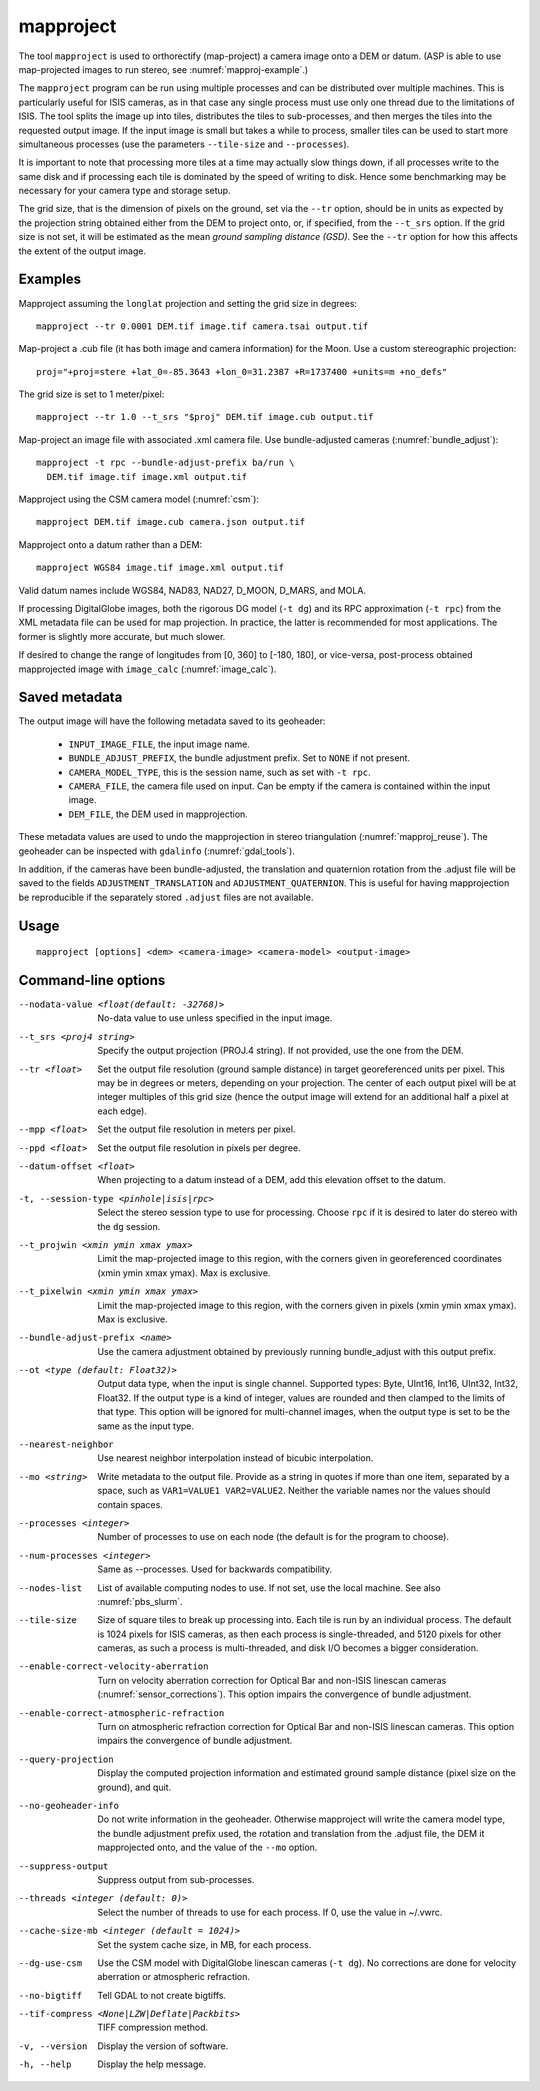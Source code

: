 .. _mapproject:

mapproject
----------

The tool ``mapproject`` is used to orthorectify (map-project) a camera
image onto a DEM or datum. (ASP is able to use map-projected images to
run stereo, see :numref:`mapproj-example`.)

The ``mapproject`` program can be run using multiple processes and can
be distributed over multiple machines. This is particularly useful for
ISIS cameras, as in that case any single process must use only one
thread due to the limitations of ISIS. The tool splits the image up
into tiles, distributes the tiles to sub-processes, and then merges
the tiles into the requested output image. If the input image is small
but takes a while to process, smaller tiles can be used to
start more simultaneous processes (use the parameters ``--tile-size``
and ``--processes``).

It is important to note that processing more tiles at a time may
actually slow things down, if all processes write to the same disk and
if processing each tile is dominated by the speed of writing to disk.
Hence some benchmarking may be necessary for your camera type and
storage setup.

The grid size, that is the dimension of pixels on the ground, set via
the ``--tr`` option, should be in units as expected by the projection
string obtained either from the DEM to project onto, or, if specified,
from the ``--t_srs`` option. If the grid size is not set, it will be
estimated as the mean *ground sampling distance (GSD)*.  See the
``--tr`` option for how this affects the extent of the output image.

Examples
~~~~~~~~

Mapproject assuming the ``longlat`` projection and setting the grid
size in degrees::

     mapproject --tr 0.0001 DEM.tif image.tif camera.tsai output.tif

Map-project a .cub file (it has both image and camera
information) for the Moon. Use a custom stereographic projection::

    proj="+proj=stere +lat_0=-85.3643 +lon_0=31.2387 +R=1737400 +units=m +no_defs"

The grid size is set to 1 meter/pixel::

    mapproject --tr 1.0 --t_srs "$proj" DEM.tif image.cub output.tif

Map-project an image file with associated .xml camera file. Use bundle-adjusted cameras
(:numref:`bundle_adjust`)::

     mapproject -t rpc --bundle-adjust-prefix ba/run \
       DEM.tif image.tif image.xml output.tif

Mapproject using the CSM camera model (:numref:`csm`)::

    mapproject DEM.tif image.cub camera.json output.tif

Mapproject onto a datum rather than a DEM::

     mapproject WGS84 image.tif image.xml output.tif

Valid datum names include WGS84, NAD83, NAD27, D_MOON, D_MARS, and
MOLA.

If processing DigitalGlobe images, both the rigorous DG model
(``-t dg``) and its RPC approximation (``-t rpc``) from the XML metadata
file can be used for map projection. In practice, the latter is
recommended for most applications. The former is slightly more accurate,
but much slower.

If desired to change the range of longitudes from [0, 360] to [-180,
180], or vice-versa, post-process obtained mapprojected image with
``image_calc`` (:numref:`image_calc`).


.. _mapproj_metadata:

Saved metadata
~~~~~~~~~~~~~~

The output image will have the following metadata saved to its geoheader:
   
   * ``INPUT_IMAGE_FILE``, the input image name. 
   * ``BUNDLE_ADJUST_PREFIX``, the bundle adjustment prefix. Set to ``NONE`` if not present.
   * ``CAMERA_MODEL_TYPE``, this is the session name, such as set with ``-t rpc``.
   * ``CAMERA_FILE``, the camera file used on input. Can be empty if the camera is contained within the input image.
   * ``DEM_FILE``, the DEM used in mapprojection.

These metadata values are used to undo the mapprojection in stereo triangulation (:numref:`mapproj_reuse`). The geoheader can be inspected with ``gdalinfo`` (:numref:`gdal_tools`).

In addition, if the cameras have been bundle-adjusted, the translation and
quaternion rotation from the .adjust file will be saved to the fields
``ADJUSTMENT_TRANSLATION`` and ``ADJUSTMENT_QUATERNION``. This is useful for
having mapprojection be reproducible if the separately stored ``.adjust`` files
are not available.

Usage
~~~~~

::

     mapproject [options] <dem> <camera-image> <camera-model> <output-image>

Command-line options
~~~~~~~~~~~~~~~~~~~~

--nodata-value <float(default: -32768)>
    No-data value to use unless specified in the input image.

--t_srs <proj4 string>
    Specify the output projection (PROJ.4 string). If not provided,
    use the one from the DEM.

--tr <float>
    Set the output file resolution (ground sample distance) in target
    georeferenced units per pixel. This may be in degrees or meters,
    depending on your projection. The center of each output pixel
    will be at integer multiples of this grid size (hence the output
    image will extend for an additional half a pixel at each edge).

--mpp <float>
    Set the output file resolution in meters per pixel.

--ppd <float>
    Set the output file resolution in pixels per degree.

--datum-offset <float>
    When projecting to a datum instead of a DEM, add this elevation
    offset to the datum.

-t, --session-type <pinhole|isis|rpc>
    Select the stereo session type to use for processing. Choose
    ``rpc`` if it is desired to later do stereo with the ``dg`` session.

--t_projwin <xmin ymin xmax ymax>
    Limit the map-projected image to this region, with the corners
    given in georeferenced coordinates (xmin ymin xmax ymax). Max
    is exclusive.

--t_pixelwin <xmin ymin xmax ymax>
    Limit the map-projected image to this region, with the corners
    given in pixels (xmin ymin xmax ymax). Max is exclusive.

--bundle-adjust-prefix <name>
    Use the camera adjustment obtained by previously running
    bundle_adjust with this output prefix.

--ot <type (default: Float32)>
    Output data type, when the input is single channel. Supported
    types: Byte, UInt16, Int16, UInt32, Int32, Float32. If the
    output type is a kind of integer, values are rounded and then
    clamped to the limits of that type. This option will be ignored
    for multi-channel images, when the output type is set to be the
    same as the input type.

--nearest-neighbor
    Use nearest neighbor interpolation instead of bicubic
    interpolation.

--mo <string>
    Write metadata to the output file. Provide as a string in quotes
    if more than one item, separated by a space, such as
    ``VAR1=VALUE1 VAR2=VALUE2``.  Neither the variable names nor
    the values should contain spaces.

--processes <integer>
    Number of processes to use on each node (the default is for the
    program to choose).

--num-processes <integer>
    Same as --processes. Used for backwards compatibility.

--nodes-list
    List of available computing nodes to use. If not set, use the local
    machine. See also :numref:`pbs_slurm`.

--tile-size
    Size of square tiles to break up processing into. Each tile is run
    by an individual process. The default is 1024 pixels for ISIS
    cameras, as then each process is single-threaded, and 5120 pixels
    for other cameras, as such a process is multi-threaded, and disk
    I/O becomes a bigger consideration.

--enable-correct-velocity-aberration
    Turn on velocity aberration correction for Optical Bar and
    non-ISIS linescan cameras (:numref:`sensor_corrections`).
    This option impairs the convergence of bundle adjustment.

--enable-correct-atmospheric-refraction
    Turn on atmospheric refraction correction for Optical Bar and
    non-ISIS linescan cameras. This option impairs the convergence of
    bundle adjustment.

--query-projection
    Display the computed projection information and estimated ground
    sample distance (pixel size on the ground), and quit.

--no-geoheader-info
    Do not write information in the geoheader. Otherwise mapproject will
    write the camera model type, the bundle adjustment prefix used,
    the rotation and translation from the .adjust file, the DEM it
    mapprojected onto, and the value of the ``--mo`` option.

--suppress-output
    Suppress output from sub-processes.

--threads <integer (default: 0)>
    Select the number of threads to use for each process. If 0, use
    the value in ~/.vwrc.

--cache-size-mb <integer (default = 1024)>
    Set the system cache size, in MB, for each process.

--dg-use-csm
    Use the CSM model with DigitalGlobe linescan cameras (``-t
    dg``). No corrections are done for velocity aberration or
    atmospheric refraction.

--no-bigtiff
    Tell GDAL to not create bigtiffs.

--tif-compress <None|LZW|Deflate|Packbits>
    TIFF compression method.

-v, --version
    Display the version of software.

-h, --help
    Display the help message.
